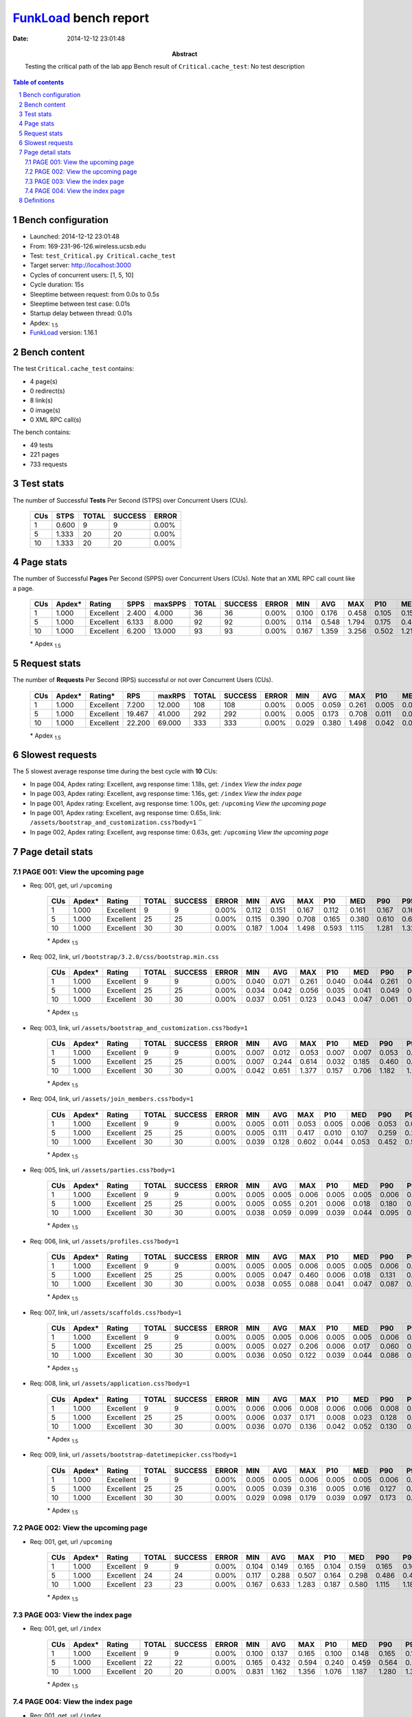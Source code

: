 ======================
FunkLoad_ bench report
======================


:date: 2014-12-12 23:01:48
:abstract: Testing the critical path of the lab app
           Bench result of ``Critical.cache_test``: 
           No test description

.. _FunkLoad: http://funkload.nuxeo.org/
.. sectnum::    :depth: 2
.. contents:: Table of contents
.. |APDEXT| replace:: \ :sub:`1.5`

Bench configuration
-------------------

* Launched: 2014-12-12 23:01:48
* From: 169-231-96-126.wireless.ucsb.edu
* Test: ``test_Critical.py Critical.cache_test``
* Target server: http://localhost:3000
* Cycles of concurrent users: [1, 5, 10]
* Cycle duration: 15s
* Sleeptime between request: from 0.0s to 0.5s
* Sleeptime between test case: 0.01s
* Startup delay between thread: 0.01s
* Apdex: |APDEXT|
* FunkLoad_ version: 1.16.1


Bench content
-------------

The test ``Critical.cache_test`` contains: 

* 4 page(s)
* 0 redirect(s)
* 8 link(s)
* 0 image(s)
* 0 XML RPC call(s)

The bench contains:

* 49 tests
* 221 pages
* 733 requests


Test stats
----------

The number of Successful **Tests** Per Second (STPS) over Concurrent Users (CUs).

 .. image:: tests.png

 ================== ================== ================== ================== ==================
                CUs               STPS              TOTAL            SUCCESS              ERROR
 ================== ================== ================== ================== ==================
                  1              0.600                  9                  9             0.00%
                  5              1.333                 20                 20             0.00%
                 10              1.333                 20                 20             0.00%
 ================== ================== ================== ================== ==================



Page stats
----------

The number of Successful **Pages** Per Second (SPPS) over Concurrent Users (CUs).
Note that an XML RPC call count like a page.

 .. image:: pages_spps.png
 .. image:: pages.png

 ================== ================== ================== ================== ================== ================== ================== ================== ================== ================== ================== ================== ================== ================== ==================
                CUs             Apdex*             Rating               SPPS            maxSPPS              TOTAL            SUCCESS              ERROR                MIN                AVG                MAX                P10                MED                P90                P95
 ================== ================== ================== ================== ================== ================== ================== ================== ================== ================== ================== ================== ================== ================== ==================
                  1              1.000          Excellent              2.400              4.000                 36                 36             0.00%              0.100              0.176              0.458              0.105              0.157              0.255              0.263
                  5              1.000          Excellent              6.133              8.000                 92                 92             0.00%              0.114              0.548              1.794              0.175              0.476              1.040              1.146
                 10              1.000          Excellent              6.200             13.000                 93                 93             0.00%              0.167              1.359              3.256              0.502              1.213              2.272              2.529
 ================== ================== ================== ================== ================== ================== ================== ================== ================== ================== ================== ================== ================== ================== ==================

 \* Apdex |APDEXT|

Request stats
-------------

The number of **Requests** Per Second (RPS) successful or not over Concurrent Users (CUs).

 .. image:: requests_rps.png
 .. image:: requests.png

 ================== ================== ================== ================== ================== ================== ================== ================== ================== ================== ================== ================== ================== ================== ==================
                CUs             Apdex*            Rating*                RPS             maxRPS              TOTAL            SUCCESS              ERROR                MIN                AVG                MAX                P10                MED                P90                P95
 ================== ================== ================== ================== ================== ================== ================== ================== ================== ================== ================== ================== ================== ================== ==================
                  1              1.000          Excellent              7.200             12.000                108                108             0.00%              0.005              0.059              0.261              0.005              0.007              0.161              0.164
                  5              1.000          Excellent             19.467             41.000                292                292             0.00%              0.005              0.173              0.708              0.011              0.059              0.486              0.541
                 10              1.000          Excellent             22.200             69.000                333                333             0.00%              0.029              0.380              1.498              0.042              0.091              1.182              1.266
 ================== ================== ================== ================== ================== ================== ================== ================== ================== ================== ================== ================== ================== ================== ==================

 \* Apdex |APDEXT|

Slowest requests
----------------

The 5 slowest average response time during the best cycle with **10** CUs:

* In page 004, Apdex rating: Excellent, avg response time: 1.18s, get: ``/index``
  `View the index page`
* In page 003, Apdex rating: Excellent, avg response time: 1.16s, get: ``/index``
  `View the index page`
* In page 001, Apdex rating: Excellent, avg response time: 1.00s, get: ``/upcoming``
  `View the upcoming page`
* In page 001, Apdex rating: Excellent, avg response time: 0.65s, link: ``/assets/bootstrap_and_customization.css?body=1``
  ``
* In page 002, Apdex rating: Excellent, avg response time: 0.63s, get: ``/upcoming``
  `View the upcoming page`

Page detail stats
-----------------


PAGE 001: View the upcoming page
~~~~~~~~~~~~~~~~~~~~~~~~~~~~~~~~

* Req: 001, get, url ``/upcoming``

     .. image:: request_001.001.png

     ================== ================== ================== ================== ================== ================== ================== ================== ================== ================== ================== ================== ==================
                    CUs             Apdex*             Rating              TOTAL            SUCCESS              ERROR                MIN                AVG                MAX                P10                MED                P90                P95
     ================== ================== ================== ================== ================== ================== ================== ================== ================== ================== ================== ================== ==================
                      1              1.000          Excellent                  9                  9             0.00%              0.112              0.151              0.167              0.112              0.161              0.167              0.167
                      5              1.000          Excellent                 25                 25             0.00%              0.115              0.390              0.708              0.165              0.380              0.610              0.646
                     10              1.000          Excellent                 30                 30             0.00%              0.187              1.004              1.498              0.593              1.115              1.281              1.321
     ================== ================== ================== ================== ================== ================== ================== ================== ================== ================== ================== ================== ==================

     \* Apdex |APDEXT|
* Req: 002, link, url ``/bootstrap/3.2.0/css/bootstrap.min.css``

     .. image:: request_001.002.png

     ================== ================== ================== ================== ================== ================== ================== ================== ================== ================== ================== ================== ==================
                    CUs             Apdex*             Rating              TOTAL            SUCCESS              ERROR                MIN                AVG                MAX                P10                MED                P90                P95
     ================== ================== ================== ================== ================== ================== ================== ================== ================== ================== ================== ================== ==================
                      1              1.000          Excellent                  9                  9             0.00%              0.040              0.071              0.261              0.040              0.044              0.261              0.261
                      5              1.000          Excellent                 25                 25             0.00%              0.034              0.042              0.056              0.035              0.041              0.049              0.054
                     10              1.000          Excellent                 30                 30             0.00%              0.037              0.051              0.123              0.043              0.047              0.061              0.091
     ================== ================== ================== ================== ================== ================== ================== ================== ================== ================== ================== ================== ==================

     \* Apdex |APDEXT|
* Req: 003, link, url ``/assets/bootstrap_and_customization.css?body=1``

     .. image:: request_001.003.png

     ================== ================== ================== ================== ================== ================== ================== ================== ================== ================== ================== ================== ==================
                    CUs             Apdex*             Rating              TOTAL            SUCCESS              ERROR                MIN                AVG                MAX                P10                MED                P90                P95
     ================== ================== ================== ================== ================== ================== ================== ================== ================== ================== ================== ================== ==================
                      1              1.000          Excellent                  9                  9             0.00%              0.007              0.012              0.053              0.007              0.007              0.053              0.053
                      5              1.000          Excellent                 25                 25             0.00%              0.007              0.244              0.614              0.032              0.185              0.460              0.541
                     10              1.000          Excellent                 30                 30             0.00%              0.042              0.651              1.377              0.157              0.706              1.182              1.222
     ================== ================== ================== ================== ================== ================== ================== ================== ================== ================== ================== ================== ==================

     \* Apdex |APDEXT|
* Req: 004, link, url ``/assets/join_members.css?body=1``

     .. image:: request_001.004.png

     ================== ================== ================== ================== ================== ================== ================== ================== ================== ================== ================== ================== ==================
                    CUs             Apdex*             Rating              TOTAL            SUCCESS              ERROR                MIN                AVG                MAX                P10                MED                P90                P95
     ================== ================== ================== ================== ================== ================== ================== ================== ================== ================== ================== ================== ==================
                      1              1.000          Excellent                  9                  9             0.00%              0.005              0.011              0.053              0.005              0.006              0.053              0.053
                      5              1.000          Excellent                 25                 25             0.00%              0.005              0.111              0.417              0.010              0.107              0.259              0.278
                     10              1.000          Excellent                 30                 30             0.00%              0.039              0.128              0.602              0.044              0.053              0.452              0.518
     ================== ================== ================== ================== ================== ================== ================== ================== ================== ================== ================== ================== ==================

     \* Apdex |APDEXT|
* Req: 005, link, url ``/assets/parties.css?body=1``

     .. image:: request_001.005.png

     ================== ================== ================== ================== ================== ================== ================== ================== ================== ================== ================== ================== ==================
                    CUs             Apdex*             Rating              TOTAL            SUCCESS              ERROR                MIN                AVG                MAX                P10                MED                P90                P95
     ================== ================== ================== ================== ================== ================== ================== ================== ================== ================== ================== ================== ==================
                      1              1.000          Excellent                  9                  9             0.00%              0.005              0.005              0.006              0.005              0.005              0.006              0.006
                      5              1.000          Excellent                 25                 25             0.00%              0.005              0.055              0.201              0.006              0.018              0.180              0.200
                     10              1.000          Excellent                 30                 30             0.00%              0.038              0.059              0.099              0.039              0.044              0.095              0.097
     ================== ================== ================== ================== ================== ================== ================== ================== ================== ================== ================== ================== ==================

     \* Apdex |APDEXT|
* Req: 006, link, url ``/assets/profiles.css?body=1``

     .. image:: request_001.006.png

     ================== ================== ================== ================== ================== ================== ================== ================== ================== ================== ================== ================== ==================
                    CUs             Apdex*             Rating              TOTAL            SUCCESS              ERROR                MIN                AVG                MAX                P10                MED                P90                P95
     ================== ================== ================== ================== ================== ================== ================== ================== ================== ================== ================== ================== ==================
                      1              1.000          Excellent                  9                  9             0.00%              0.005              0.005              0.006              0.005              0.005              0.006              0.006
                      5              1.000          Excellent                 25                 25             0.00%              0.005              0.047              0.460              0.006              0.018              0.131              0.180
                     10              1.000          Excellent                 30                 30             0.00%              0.038              0.055              0.088              0.041              0.047              0.087              0.087
     ================== ================== ================== ================== ================== ================== ================== ================== ================== ================== ================== ================== ==================

     \* Apdex |APDEXT|
* Req: 007, link, url ``/assets/scaffolds.css?body=1``

     .. image:: request_001.007.png

     ================== ================== ================== ================== ================== ================== ================== ================== ================== ================== ================== ================== ==================
                    CUs             Apdex*             Rating              TOTAL            SUCCESS              ERROR                MIN                AVG                MAX                P10                MED                P90                P95
     ================== ================== ================== ================== ================== ================== ================== ================== ================== ================== ================== ================== ==================
                      1              1.000          Excellent                  9                  9             0.00%              0.005              0.005              0.006              0.005              0.005              0.006              0.006
                      5              1.000          Excellent                 25                 25             0.00%              0.005              0.027              0.206              0.006              0.017              0.060              0.062
                     10              1.000          Excellent                 30                 30             0.00%              0.036              0.050              0.122              0.039              0.044              0.086              0.103
     ================== ================== ================== ================== ================== ================== ================== ================== ================== ================== ================== ================== ==================

     \* Apdex |APDEXT|
* Req: 008, link, url ``/assets/application.css?body=1``

     .. image:: request_001.008.png

     ================== ================== ================== ================== ================== ================== ================== ================== ================== ================== ================== ================== ==================
                    CUs             Apdex*             Rating              TOTAL            SUCCESS              ERROR                MIN                AVG                MAX                P10                MED                P90                P95
     ================== ================== ================== ================== ================== ================== ================== ================== ================== ================== ================== ================== ==================
                      1              1.000          Excellent                  9                  9             0.00%              0.006              0.006              0.008              0.006              0.006              0.008              0.008
                      5              1.000          Excellent                 25                 25             0.00%              0.006              0.037              0.171              0.008              0.023              0.128              0.160
                     10              1.000          Excellent                 30                 30             0.00%              0.036              0.070              0.136              0.042              0.052              0.130              0.132
     ================== ================== ================== ================== ================== ================== ================== ================== ================== ================== ================== ================== ==================

     \* Apdex |APDEXT|
* Req: 009, link, url ``/assets/bootstrap-datetimepicker.css?body=1``

     .. image:: request_001.009.png

     ================== ================== ================== ================== ================== ================== ================== ================== ================== ================== ================== ================== ==================
                    CUs             Apdex*             Rating              TOTAL            SUCCESS              ERROR                MIN                AVG                MAX                P10                MED                P90                P95
     ================== ================== ================== ================== ================== ================== ================== ================== ================== ================== ================== ================== ==================
                      1              1.000          Excellent                  9                  9             0.00%              0.005              0.005              0.006              0.005              0.005              0.006              0.006
                      5              1.000          Excellent                 25                 25             0.00%              0.005              0.039              0.316              0.005              0.016              0.127              0.162
                     10              1.000          Excellent                 30                 30             0.00%              0.029              0.098              0.179              0.039              0.097              0.173              0.176
     ================== ================== ================== ================== ================== ================== ================== ================== ================== ================== ================== ================== ==================

     \* Apdex |APDEXT|

PAGE 002: View the upcoming page
~~~~~~~~~~~~~~~~~~~~~~~~~~~~~~~~

* Req: 001, get, url ``/upcoming``

     .. image:: request_002.001.png

     ================== ================== ================== ================== ================== ================== ================== ================== ================== ================== ================== ================== ==================
                    CUs             Apdex*             Rating              TOTAL            SUCCESS              ERROR                MIN                AVG                MAX                P10                MED                P90                P95
     ================== ================== ================== ================== ================== ================== ================== ================== ================== ================== ================== ================== ==================
                      1              1.000          Excellent                  9                  9             0.00%              0.104              0.149              0.165              0.104              0.159              0.165              0.165
                      5              1.000          Excellent                 24                 24             0.00%              0.117              0.288              0.507              0.164              0.298              0.486              0.495
                     10              1.000          Excellent                 23                 23             0.00%              0.167              0.633              1.283              0.187              0.580              1.115              1.186
     ================== ================== ================== ================== ================== ================== ================== ================== ================== ================== ================== ================== ==================

     \* Apdex |APDEXT|

PAGE 003: View the index page
~~~~~~~~~~~~~~~~~~~~~~~~~~~~~

* Req: 001, get, url ``/index``

     .. image:: request_003.001.png

     ================== ================== ================== ================== ================== ================== ================== ================== ================== ================== ================== ================== ==================
                    CUs             Apdex*             Rating              TOTAL            SUCCESS              ERROR                MIN                AVG                MAX                P10                MED                P90                P95
     ================== ================== ================== ================== ================== ================== ================== ================== ================== ================== ================== ================== ==================
                      1              1.000          Excellent                  9                  9             0.00%              0.100              0.137              0.165              0.100              0.148              0.165              0.165
                      5              1.000          Excellent                 22                 22             0.00%              0.165              0.432              0.594              0.240              0.459              0.564              0.586
                     10              1.000          Excellent                 20                 20             0.00%              0.831              1.162              1.356              1.076              1.187              1.280              1.356
     ================== ================== ================== ================== ================== ================== ================== ================== ================== ================== ================== ================== ==================

     \* Apdex |APDEXT|

PAGE 004: View the index page
~~~~~~~~~~~~~~~~~~~~~~~~~~~~~

* Req: 001, get, url ``/index``

     .. image:: request_004.001.png

     ================== ================== ================== ================== ================== ================== ================== ================== ================== ================== ================== ================== ==================
                    CUs             Apdex*             Rating              TOTAL            SUCCESS              ERROR                MIN                AVG                MAX                P10                MED                P90                P95
     ================== ================== ================== ================== ================== ================== ================== ================== ================== ================== ================== ================== ==================
                      1              1.000          Excellent                  9                  9             0.00%              0.104              0.144              0.173              0.104              0.151              0.173              0.173
                      5              1.000          Excellent                 21                 21             0.00%              0.114              0.434              0.687              0.272              0.448              0.661              0.666
                     10              1.000          Excellent                 20                 20             0.00%              0.994              1.183              1.332              1.017              1.213              1.322              1.332
     ================== ================== ================== ================== ================== ================== ================== ================== ================== ================== ================== ================== ==================

     \* Apdex |APDEXT|

Definitions
-----------

* CUs: Concurrent users or number of concurrent threads executing tests.
* Request: a single GET/POST/redirect/xmlrpc request.
* Page: a request with redirects and resource links (image, css, js) for an html page.
* STPS: Successful tests per second.
* SPPS: Successful pages per second.
* RPS: Requests per second, successful or not.
* maxSPPS: Maximum SPPS during the cycle.
* maxRPS: Maximum RPS during the cycle.
* MIN: Minimum response time for a page or request.
* AVG: Average response time for a page or request.
* MAX: Maximmum response time for a page or request.
* P10: 10th percentile, response time where 10 percent of pages or requests are delivered.
* MED: Median or 50th percentile, response time where half of pages or requests are delivered.
* P90: 90th percentile, response time where 90 percent of pages or requests are delivered.
* P95: 95th percentile, response time where 95 percent of pages or requests are delivered.
* Apdex T: Application Performance Index, 
  this is a numerical measure of user satisfaction, it is based
  on three zones of application responsiveness:

  - Satisfied: The user is fully productive. This represents the
    time value (T seconds) below which users are not impeded by
    application response time.

  - Tolerating: The user notices performance lagging within
    responses greater than T, but continues the process.

  - Frustrated: Performance with a response time greater than 4*T
    seconds is unacceptable, and users may abandon the process.

    By default T is set to 1.5s this means that response time between 0
    and 1.5s the user is fully productive, between 1.5 and 6s the
    responsivness is tolerating and above 6s the user is frustrated.

    The Apdex score converts many measurements into one number on a
    uniform scale of 0-to-1 (0 = no users satisfied, 1 = all users
    satisfied).

    Visit http://www.apdex.org/ for more information.
* Rating: To ease interpretation the Apdex
  score is also represented as a rating:

  - U for UNACCEPTABLE represented in gray for a score between 0 and 0.5 

  - P for POOR represented in red for a score between 0.5 and 0.7

  - F for FAIR represented in yellow for a score between 0.7 and 0.85

  - G for Good represented in green for a score between 0.85 and 0.94

  - E for Excellent represented in blue for a score between 0.94 and 1.

Report generated with FunkLoad_ 1.16.1, more information available on the `FunkLoad site <http://funkload.nuxeo.org/#benching>`_.